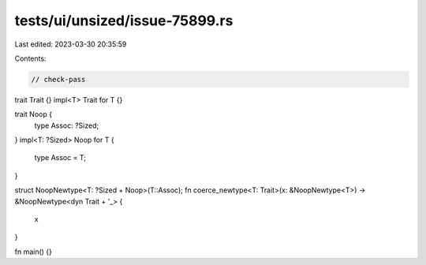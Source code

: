 tests/ui/unsized/issue-75899.rs
===============================

Last edited: 2023-03-30 20:35:59

Contents:

.. code-block:: rs

    // check-pass

trait Trait {}
impl<T> Trait for T {}

trait Noop {
    type Assoc: ?Sized;
}
impl<T: ?Sized> Noop for T {
    type Assoc = T;
}

struct NoopNewtype<T: ?Sized + Noop>(T::Assoc);
fn coerce_newtype<T: Trait>(x: &NoopNewtype<T>) -> &NoopNewtype<dyn Trait + '_> {
    x
}

fn main() {}


